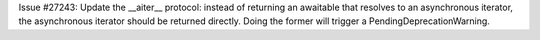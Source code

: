 Issue #27243: Update the __aiter__ protocol: instead of returning
an awaitable that resolves to an asynchronous iterator, the asynchronous
iterator should be returned directly.  Doing the former will trigger a
PendingDeprecationWarning.